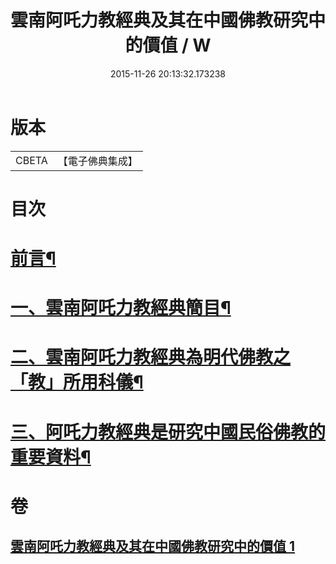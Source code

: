 #+TITLE: 雲南阿吒力教經典及其在中國佛教研究中的價值 / W
#+DATE: 2015-11-26 20:13:32.173238
* 版本
 |     CBETA|【電子佛典集成】|

* 目次
* [[file:KR6v0069_001.txt::001-0389a6][前言¶]]
* [[file:KR6v0069_001.txt::001-0389a26][一、雲南阿吒力教經典簡目¶]]
* [[file:KR6v0069_001.txt::0394a19][二、雲南阿吒力教經典為明代佛教之「教」所用科儀¶]]
* [[file:KR6v0069_001.txt::0399a10][三、阿吒力教經典是研究中國民俗佛教的重要資料¶]]
* 卷
** [[file:KR6v0069_001.txt][雲南阿吒力教經典及其在中國佛教研究中的價值 1]]
